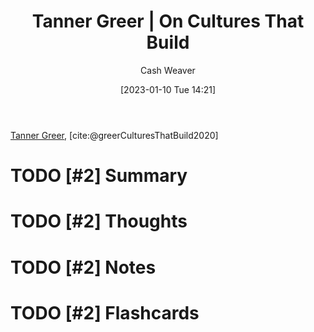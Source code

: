 :PROPERTIES:
:ROAM_REFS: [cite:@greerCulturesThatBuild2020]
:ID:       c4b17938-7653-4ff6-8c54-5b76904b1a5f
:LAST_MODIFIED: [2023-09-05 Tue 20:17]
:END:
#+title: Tanner Greer | On Cultures That Build
#+hugo_custom_front_matter: :slug "c4b17938-7653-4ff6-8c54-5b76904b1a5f"
#+author: Cash Weaver
#+date: [2023-01-10 Tue 14:21]
#+filetags: :hastodo:reference:

[[id:af527d83-0378-4f66-8b25-d7df4188b6b6][Tanner Greer]], [cite:@greerCulturesThatBuild2020]

* TODO [#2] Summary
* TODO [#2] Thoughts
* TODO [#2] Notes
* TODO [#2] Flashcards
#+print_bibliography: